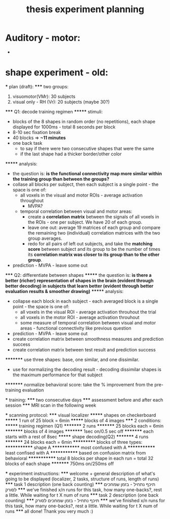:PROPERTIES:
:ID:       20220106T145130.362390
:END:
#+title: thesis experiment planning

* Auditory - motor:
-

* shape experiment - old:

    *** plan (draft):
    ***** two groups:
                1. visuomotor(VMr): 30 subjects
                2. visual only - RH (Vr): 20 subjects (maybe 30?)
    ***** Q1: decode training regimen
    ******* stimuli:
                    - blocks of the 8 shapes in random order (no repetitions), each shape displayed for 1000ms - total 8 seconds per block
                    - 8-10 sec fixation break
                    - 40 blocks => *~11 minutes*
                    - one back task
                        + to say if there were two consecutive shapes that were the same
                        + if the last shape had a thicker border/other color
    ******* analysis:
                    - the question is: *is the functional connectivity map more similar within the training group than between the groups?*
                    - collase all blocks per subject, then each subject is a single point - the space is one of:
                        + all voxels in the visual and motor ROIs - average activation throughout
                            * MVPA?
                        + temporal correlation between visual and motor areas:
                            * create a *correlation matrix* between the signals of all voxels in the ROIs - one per subject. We have 20 of each group.
                            * leave one out: average 19 matrices of each group and compare the remaining two (individual) correlation matrices with the two group averages.
                            * redo for all pairs of left out subjects, and take the *matching score* between subject and its group to be the number of times its *correlation matrix was closer to its group than to the other group*.
                    - prediction - MVPA - leave some out
    ***** Q2: differentiate between shapes
    ******* the question is: *is there a better (richer) representation of shapes in the brain (evident through better decoding) in subjects that learn better (evident through better evaluation results & smoother drawing)*
    ******* analysis:
                        - collapse each block in each subject - each averaged block is a single point - the space is one of:
                            + all voxels in the visual ROI - average activation throuhout the trial
                            + all voxels in the motor ROI - average activation throuhout
                            + some measure of temporal correlation between visual and motor areas - functional connectivity like previous question
                        - prediction - MVPA -  leave some out
                        - create correlation matrix between smoothness measures and prediction success
                        -  create correlation matrix between test result and prediction success
    ********* use three shapes: base, one similar, and one dissimilar.
                            - use for normalizing the decoding result - decoding dissimilar shapes is the maximum performance for that subject
    ********* normalize behavioral score: take the % improvement from the pre-training evaluation

    *** training:
    ***** two consecutive days
    ***** assessment before and after each session
    ***** MRI scan in the following week

    *** scanning protocol:
    ***** visual localizer
    ******* shapes on checkerboard
    ******* 1 run of 25 block = 6min
    ******* blocks of 4 images
    ***** 2 conditions:
    ******* training regimen (Q1)
    ********* 2 runs
    ********* 25 blocks each = 6min
    ********* blocks of 4 images
    ********* 1sec on/0.5 sec off
    ********* each starts with a rest of 8sec
    ******* shape decoding(Q2)
    ********* 4 runs
    ********* 24 blocks each = 6min
    *********** blocks of three types:
    ************* shape A
    ************* most confused with A
    ************* least confised with A
    ************* based on confusion matrix from behavioral
    ************* total 8 blocks per shape in each run = total 32 blocks of each shape
    ********* 750ms on/250ms off

    *** experiment instructions:
    ***** welcome + general description of what's going to be displayed (localizer, 2 tasks, structure of runs, length of runs)
    ***** task 1 description (one back counting)
    ***** תיכף נתחיל - בזמן שמחכים לסורק
    ***** we've finished x/n runs for this task, how many one-backs?, rest a little. While waiting for t X num of runs
    ***** task 2 description (one back counting)
    ***** תיכף נתחיל - בזמן שמחכים לסורק
    ***** we've finished x/n runs for this task, how many one-backs?, rest a little. While waiting for t X num of runs
    ***** all done! Thank you very much :)
